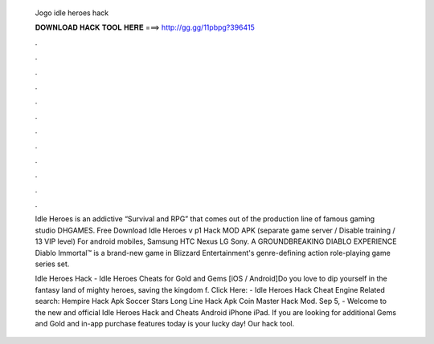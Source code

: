   Jogo idle heroes hack
  
  
  
  𝐃𝐎𝐖𝐍𝐋𝐎𝐀𝐃 𝐇𝐀𝐂𝐊 𝐓𝐎𝐎𝐋 𝐇𝐄𝐑𝐄 ===> http://gg.gg/11pbpg?396415
  
  
  
  .
  
  
  
  .
  
  
  
  .
  
  
  
  .
  
  
  
  .
  
  
  
  .
  
  
  
  .
  
  
  
  .
  
  
  
  .
  
  
  
  .
  
  
  
  .
  
  
  
  .
  
  Idle Heroes is an addictive “Survival and RPG” that comes out of the production line of famous gaming studio DHGAMES. Free Download Idle Heroes v p1 Hack MOD APK (separate game server / Disable training / 13 VIP level) For android mobiles, Samsung HTC Nexus LG Sony. A GROUNDBREAKING DIABLO EXPERIENCE Diablo Immortal™ is a brand-new game in Blizzard Entertainment's genre-defining action role-playing game series set.
  
  Idle Heroes Hack - Idle Heroes Cheats for Gold and Gems [iOS / Android]Do you love to dip yourself in the fantasy land of mighty heroes, saving the kingdom f. Click Here:  - Idle Heroes Hack Cheat Engine Related search: Hempire Hack Apk Soccer Stars Long Line Hack Apk Coin Master Hack Mod. Sep 5, - Welcome to the new and official Idle Heroes Hack and Cheats Android iPhone iPad. If you are looking for additional Gems and Gold and in-app purchase features today is your lucky day! Our hack tool.
